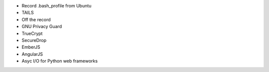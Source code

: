 * Record .bash_profile from Ubuntu

* TAILS
* Off the record
* GNU Privacy Guard
* TrueCrypt
* SecureDrop

* EmberJS
* AngularJS
* Asyc I/O for Python web frameworks
